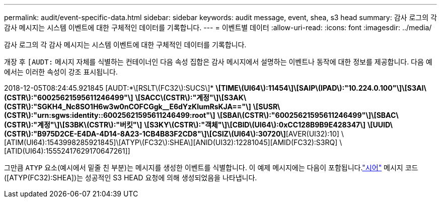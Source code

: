 ---
permalink: audit/event-specific-data.html 
sidebar: sidebar 
keywords: audit message, event, shea, s3 head 
summary: 감사 로그의 각 감사 메시지는 시스템 이벤트에 대한 구체적인 데이터를 기록합니다. 
---
= 이벤트별 데이터
:allow-uri-read: 
:icons: font
:imagesdir: ../media/


[role="lead"]
감사 로그의 각 감사 메시지는 시스템 이벤트에 대한 구체적인 데이터를 기록합니다.

개장 후 `[AUDT:` 메시지 자체를 식별하는 컨테이너인 다음 속성 집합은 감사 메시지에서 설명하는 이벤트나 동작에 대한 정보를 제공합니다.  다음 예에서는 이러한 속성이 강조 표시됩니다.

[]
====
2018-12-05T08:24:45.921845 [AUDT:*\[RSLT\(FC32\):SUCS\]* *\[TIME\(UI64\):11454\]\[SAIP\(IPAD\):"10.224.0.100"\]\[S3AI\(CSTR\):"60025621595611246499"\]* *\[SACC\(CSTR\):"계정"\]\[S3AK\(CSTR\):"SGKH4_Nc8SO1H6w3w0nCOFCGgk__E6dYzKlumRsKJA=="\]* *\[SUSR\(CSTR\):"urn:sgws:identity::60025621595611246499:root"\]* *\[SBAI\(CSTR\):"60025621595611246499"\]\[SBAC\(CSTR\):"계정"\]\[S3BK\(CSTR\):"버킷"\]* *\[S3KY\(CSTR\):"객체"\]\[CBID\(UI64\):0xCC128B9B9E428347\]* *\[UUID\(CSTR\):"B975D2CE-E4DA-4D14-8A23-1CB4B83F2CD8"\]\[CSIZ\(UI64\):30720\]*[AVER(UI32):10] \[ATIM(UI64):1543998285921845]\[ATYP\(FC32\):SHEA\][ANID(UI32):12281045][AMID(FC32):S3RQ] \[ATID(UI64):15552417629170647261]]

====
그만큼 `ATYP` 요소(예시에서 밑줄 친 부분)는 메시지를 생성한 이벤트를 식별합니다.  이 예제 메시지에는 다음이 포함됩니다.link:shea-s3-head.html["시어"] 메시지 코드([ATYP(FC32):SHEA])는 성공적인 S3 HEAD 요청에 의해 생성되었음을 나타냅니다.
